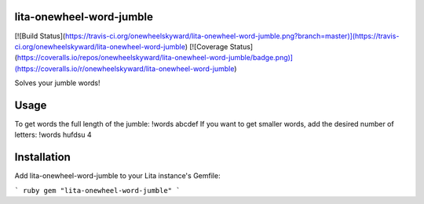 lita-onewheel-word-jumble
-------------------------

[![Build Status](https://travis-ci.org/onewheelskyward/lita-onewheel-word-jumble.png?branch=master)](https://travis-ci.org/onewheelskyward/lita-onewheel-word-jumble)
[![Coverage Status](https://coveralls.io/repos/onewheelskyward/lita-onewheel-word-jumble/badge.png)](https://coveralls.io/r/onewheelskyward/lita-onewheel-word-jumble)

Solves your jumble words!

Usage
-----
To get words the full length of the jumble: !words abcdef
If you want to get smaller words, add the desired number of letters: !words hufdsu 4

Installation
------------
Add lita-onewheel-word-jumble to your Lita instance's Gemfile:

``` ruby
gem "lita-onewheel-word-jumble"
```
